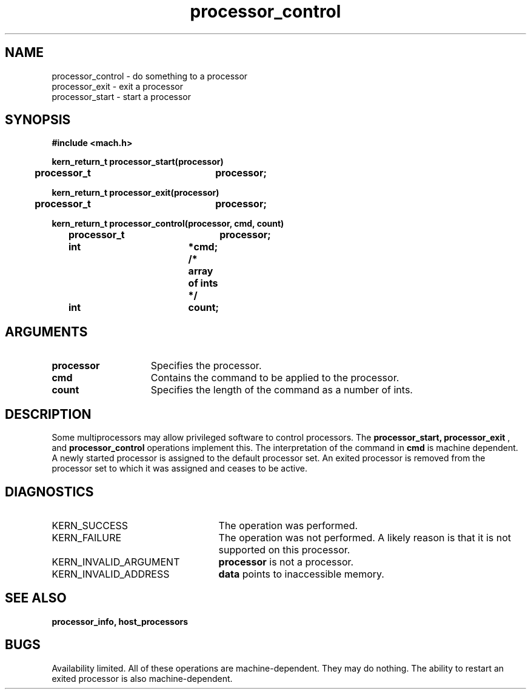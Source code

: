 .TH processor_control 2 8/13/89
.CM 4
.SH NAME
.nf
processor_control  \-  do something to a processor
processor_exit  \-  exit a processor
processor_start  \-  start a processor
.SH SYNOPSIS
.nf
.ft B
#include <mach.h>

.nf
.ft B
kern_return_t processor_start(processor)
	processor_t		processor;


.fi
.ft P
.nf
.ft B
kern_return_t processor_exit(processor)
	processor_t		processor;


.fi
.ft P
.nf
.ft B
kern_return_t processor_control(processor, cmd, count)
	processor_t		processor;
	int			*cmd;  /* array of ints */
	int			count; 


.fi
.ft P
.SH ARGUMENTS
.TP 15
.B
.B processor
Specifies the processor.
.TP 15
.B
.B cmd
Contains the command to be applied to the processor.
.TP 15
.B
.B count
Specifies the length of the command as a number of ints.

.SH DESCRIPTION
Some multiprocessors may allow privileged software to control processors.
The
.B processor_start, processor_exit
, and 
.B processor_control
operations implement this.  The interpretation of the command in
.B cmd
is machine dependent.  A newly started processor is assigned to the
default processor set.  An exited processor is removed from the
processor set to which it was assigned and ceases to be active.


.SH DIAGNOSTICS
.TP 25
KERN_SUCCESS
The operation was performed.
.TP 25
KERN_FAILURE
The operation was not performed.  A likely reason is that it
is not supported on this processor.
.TP 25
KERN_INVALID_ARGUMENT
.B processor
is not a processor.
.TP 25
KERN_INVALID_ADDRESS
.B data
points to inaccessible memory.

.SH SEE ALSO
.B processor_info, host_processors

.SH BUGS
Availability limited.
All of these operations are machine-dependent.  They may do nothing.
The ability to restart an exited processor is also machine-dependent.

